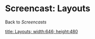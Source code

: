 * Screencast: Layouts

Back to [[Screencasts]]

[[swf:ramaze-layouts][title: Layouts; width:646; height:480]]
